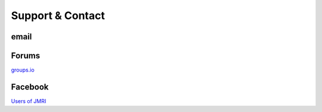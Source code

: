 *******************************************
Support & Contact
*******************************************

-----
email
-----

------
Forums
------

`groups.io <https://groups.io/g/jmriusers/topics>`_

--------
Facebook
--------

`Users of JMRI <https://www.facebook.com/groups/763694213706645>`_